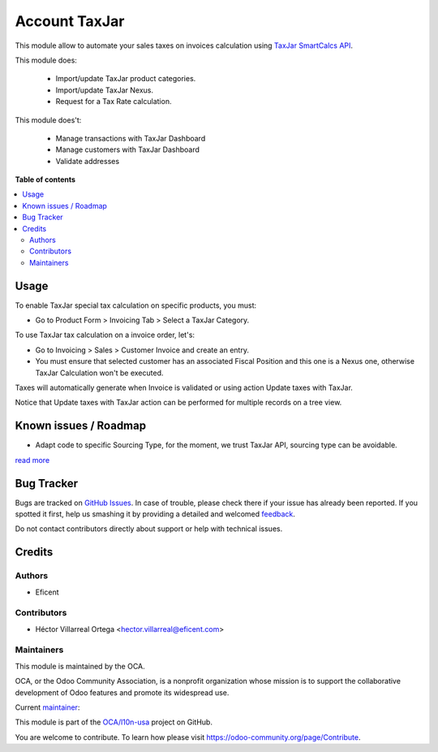 ==============
Account TaxJar
==============

.. !!!!!!!!!!!!!!!!!!!!!!!!!!!!!!!!!!!!!!!!!!!!!!!!!!!!
   !! This file is generated by oca-gen-addon-readme !!
   !! changes will be overwritten.                   !!
   !!!!!!!!!!!!!!!!!!!!!!!!!!!!!!!!!!!!!!!!!!!!!!!!!!!!

.. |badge1| image:: https://img.shields.io/badge/licence-AGPL--3-blue.png
    :target: http://www.gnu.org/licenses/agpl-3.0-standalone.html
    :alt: License: AGPL-3
.. |badge2| image:: https://img.shields.io/badge/github-OCA%2Fl10n--usa-lightgray.png?logo=github
    :target: https://github.com/OCA/l10n-usa/tree/12.0/account_taxjar
    :alt: OCA/l10n-usa
.. |badge3| image:: https://img.shields.io/badge/weblate-Translate%20me-F47D42.png
    :target: https://translation.odoo-community.org/projects/l10n-usa-12-0/l10n-usa-12-0-account_taxjar
    :alt: Translate me on Weblate
.. |badge4| image:: https://img.shields.io/badge/runbot-Try%20me-875A7B.png
    :target: https://runbot.odoo-community.org/runbot/203/12.0
    :alt: Try me on Runbot

|badge1| |badge2| |badge3| |badge4| 

This module allow to automate your sales taxes on invoices calculation using
`TaxJar SmartCalcs API <https://www.taxjar.com/smartcalcs/>`_.

This module does:

 * Import/update TaxJar product categories.
 * Import/update TaxJar Nexus.
 * Request for a Tax Rate calculation.

This module does't:

 * Manage transactions with TaxJar Dashboard
 * Manage customers with TaxJar Dashboard
 * Validate addresses

**Table of contents**

.. contents::
   :local:

Usage
=====

To enable TaxJar special tax calculation on specific products, you must:

* Go to Product Form > Invoicing Tab > Select a TaxJar Category.

.. image:: https://raw.githubusercontent.com/OCA/l10n-usa/12.0/account_taxjar/static/img/select_taxjar_product_category.png
   :width: 80 %
   :align: center

To use TaxJar tax calculation on a invoice order, let's:

* Go to Invoicing > Sales > Customer Invoice and create an entry.

* You must ensure that selected customer has an associated Fiscal Position
  and this one is a Nexus one, otherwise TaxJar Calculation won't be
  executed.


Taxes will automatically generate when Invoice is validated or using
action Update taxes with TaxJar.

Notice that Update taxes with TaxJar action can be performed for multiple
records on a tree view.

.. image:: https://raw.githubusercontent.com/OCA/l10n-usa/12.0/account_taxjar/static/img/taxjar_account_invoice.png
   :width: 80 %
   :align: center

Known issues / Roadmap
======================

* Adapt code to specific Sourcing Type, for the moment, we trust TaxJar API,
  sourcing type can be avoidable.

`read more <https://blog.taxjar.com/charging-sales-tax-rates/>`_

Bug Tracker
===========

Bugs are tracked on `GitHub Issues <https://github.com/OCA/l10n-usa/issues>`_.
In case of trouble, please check there if your issue has already been reported.
If you spotted it first, help us smashing it by providing a detailed and welcomed
`feedback <https://github.com/OCA/l10n-usa/issues/new?body=module:%20account_taxjar%0Aversion:%2012.0%0A%0A**Steps%20to%20reproduce**%0A-%20...%0A%0A**Current%20behavior**%0A%0A**Expected%20behavior**>`_.

Do not contact contributors directly about support or help with technical issues.

Credits
=======

Authors
~~~~~~~

* Eficent

Contributors
~~~~~~~~~~~~

* Héctor Villarreal Ortega <hector.villarreal@eficent.com>

Maintainers
~~~~~~~~~~~

This module is maintained by the OCA.

.. image:: https://odoo-community.org/logo.png
   :alt: Odoo Community Association
   :target: https://odoo-community.org

OCA, or the Odoo Community Association, is a nonprofit organization whose
mission is to support the collaborative development of Odoo features and
promote its widespread use.

.. |maintainer-hveficent| image:: https://github.com/hveficent.png?size=40px
    :target: https://github.com/hveficent
    :alt: hveficent

Current `maintainer <https://odoo-community.org/page/maintainer-role>`__:

|maintainer-hveficent| 

This module is part of the `OCA/l10n-usa <https://github.com/OCA/l10n-usa/tree/12.0/account_taxjar>`_ project on GitHub.

You are welcome to contribute. To learn how please visit https://odoo-community.org/page/Contribute.
